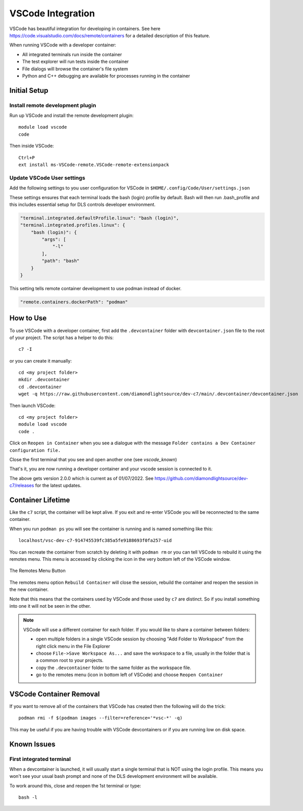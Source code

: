 VSCode Integration
==================


VSCode has beautiful integration for developing in containers. See here
https://code.visualstudio.com/docs/remote/containers for a detailed
description of this feature.

When running VSCode with a developer container:

- All integrated terminals run inside the container
- The test explorer will run tests inside the container
- File dialogs will browse the container's file system
- Python and C++ debugging are available for processes running in the
  container


Initial Setup
-------------

Install remote development plugin
~~~~~~~~~~~~~~~~~~~~~~~~~~~~~~~~~

Run up VSCode and install the remote development plugin::

    module load vscode
    code

Then inside VSCode::

    Ctrl+P
    ext install ms-VSCode-remote.VSCode-remote-extensionpack


Update VSCode User settings
~~~~~~~~~~~~~~~~~~~~~~~~~~~

Add the following settings to you user configuration for VSCode in
``$HOME/.config/Code/User/settings.json``

These settings ensures that each terminal loads the bash (login) profile by
default.
Bash will then run .bash_profile and this includes essential setup for
DLS controls developer environment.

.. code-block:: json

    "terminal.integrated.defaultProfile.linux": "bash (login)",
    "terminal.integrated.profiles.linux": {
        "bash (login)": {
            "args": [
                "-l"
            ],
            "path": "bash"
        }
    }

This setting tells remote container development to use podman instead of
docker.

.. code-block:: json

    "remote.containers.dockerPath": "podman"


How to Use
----------

To use VSCode with a developer container, first add the
``.devcontainer`` folder with ``devcontainer.json``
file to the root of your project. The script has a helper to do this::

    c7 -I

or you can create it manually::

    cd <my project folder>
    mkdir .devcontainer
    cd .devcontainer
    wget -q https://raw.githubusercontent.com/diamondlightsource/dev-c7/main/.devcontainer/devcontainer.json

Then launch VSCode::

    cd <my project folder>
    module load vscode
    code .

Click on ``Reopen in Container`` when you see a dialogue with the message
``Folder contains a Dev Container configuration file.``

Close the first terminal that you see and open another one (see `vscode_known`)

That's it, you are now running a developer container and your vscode session
is connected to it.

The above gets version 2.0.0 which is current as of 01/07/2022.
See https://github.com/diamondlightsource/dev-c7/releases for the latest updates.


Container Lifetime
------------------

Like the ``c7`` script, the container will be kept alive. If you
exit and re-enter VSCode you will be reconnected to the same container.

When you run ``podman ps`` you will see the container is running and is named
something like this::

    localhost/vsc-dev-c7-914745539fc385a5fe9188693f0fa257-uid

You can recreate the container from scratch by deleting it with ``podman rm``
or you can tell VSCode to rebuild it using the remotes menu. This menu is
accessed by clicking the icon in the very bottom left of the VSCode window.

.. figure:: ../images/button.png
    :align: center

    The Remotes Menu Button

The remotes menu option ``Rebuild Container`` will close the session,
rebuild the container
and reopen the session in the new container.

Note that this means that the containers used by VSCode and those used
by ``c7`` are distinct. So if you install something into one it will
not be seen in the other.

.. note::

    VSCode will use a different container for each folder. If you would
    like to share a container between folders:

    - open multiple folders in a single VSCode session by choosing "Add
      Folder to Workspace" from the right click menu in the File Explorer
    - choose ``File->Save Workspace As...`` and save the workspace to a
      file, usually in the folder that is a common root to your projects.
    - copy the ``.devcontainer`` folder to the same folder as the workspace
      file.
    - go to the remotes menu (icon in bottom left of VSCode) and choose
      ``Reopen Container``

VSCode Container Removal
------------------------

If you want to remove all of the containers that VSCode has created then the
following will do the trick::

    podman rmi -f $(podman images --filter=reference='*vsc-*' -q)

This may be useful if you are having trouble with VSCode devcontainers or
if you are running low on disk space.

.. _vscode_known:

Known Issues
------------

First integrated terminal
~~~~~~~~~~~~~~~~~~~~~~~~~

When a devcontainer is launched, it will usually start a single terminal that is
NOT using the login profile. This means you won't see your usual bash prompt
and none of the DLS development environment will be available.

To work around this, close and reopen the 1st terminal
or type::

    bash -l

